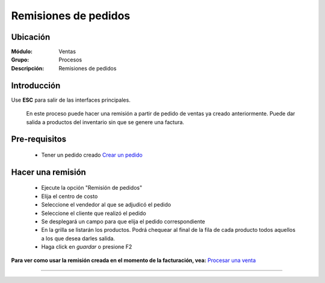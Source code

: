 =====================
Remisiones de pedidos
=====================

Ubicación
=========

:Módulo:
  Ventas

:Grupo:
 Procesos

:Descripción:
  Remisiones de pedidos


Introducción
============

Use **ESC** para salir de las interfaces principales.

	En este proceso puede hacer una remisión a partir de pedido de ventas ya creado anteriormente. Puede dar salida a productos del inventario sin que se genere una factura.


Pre-requisitos
==============

	- Tener un pedido creado `Crear un pedido <../../../ventas/standard/procesos/frm_administrador_pedidos.html>`_


Hacer una remisión
==================

	- Ejecute la opción "Remisión de pedidos"
	- Elija el centro de costo 
	- Seleccione el vendedor al que se adjudicó el pedido
	- Seleccione el cliente que realizó el pedido
	- Se desplegará un campo para que elija el pedido correspondiente
	- En la grilla se listarán los productos. Podrá chequear al final de la fila de cada producto todos aquellos a los que desea darles salida.
	- Haga click en |save.bmp| *guardar* o presione F2

**Para ver como usar la remisión creada en el momento de la facturación, vea:** `Procesar una venta <../../../ventas/standard/procesos/frm_facturacion.html#crear-una-factura-procesar-una-venta>`_


---------------------------------------------------------


.. |codbar.png| image:: /_images/generales/codbar.png
.. |printer_q.bmp| image:: /_images/generales/printer_q.bmp
.. |calendaricon.gif| image:: /_images/generales/calendaricon.gif
.. |gear.bmp| image:: /_images/generales/gear.bmp
.. |openfolder.bmp| image:: /_images/generales/openfold.bmp
.. |library_listview.bmp| image:: /_images/generales/library_listview.png
.. |plus.bmp| image:: /_images/generales/plus.bmp
.. |wzedit.bmp| image:: /_images/generales/wzedit.bmp
.. |buscar.bmp| image:: /_images/generales/buscar.bmp
.. |delete.bmp| image:: /_images/generales/delete.bmp
.. |btn_ok.bmp| image:: /_images/generales/btn_ok.bmp
.. |refresh.bmp| image:: /_images/generales/refresh.bmp
.. |descartar.bmp| image:: /_images/generales/descartar.bmp
.. |save.bmp| image:: /_images/generales/save.bmp
.. |wznew.bmp| image:: /_images/generales/wznew.bmp